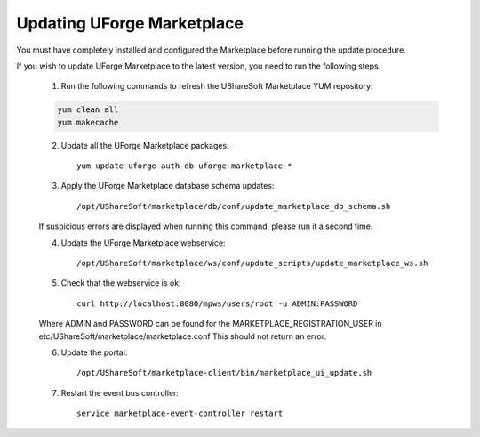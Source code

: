 .. Copyright (c) 2007-2016 UShareSoft, All rights reserved

.. _updating-mp:

Updating UForge Marketplace
---------------------------

You must have completely installed and configured the Marketplace before running the update procedure.

If you wish to update UForge Marketplace to the latest version, you need to run the following steps.

	1. Run the following commands to refresh the UShareSoft Marketplace YUM repository:

	.. code-block:: shell

	    yum clean all
	    yum makecache

	2. Update all the UForge Marketplace packages::

	    yum update uforge-auth-db uforge-marketplace-*

	3. Apply the UForge Marketplace database schema updates::

	    /opt/UShareSoft/marketplace/db/conf/update_marketplace_db_schema.sh 

	If suspicious errors are displayed when running this command, please run it a second time.

	4. Update the UForge Marketplace webservice::

	    /opt/UShareSoft/marketplace/ws/conf/update_scripts/update_marketplace_ws.sh

	5. Check that the webservice is ok::

		curl http://localhost:8080/mpws/users/root -u ADMIN:PASSWORD

	Where ADMIN and PASSWORD can be found for the MARKETPLACE_REGISTRATION_USER in 
	etc/UShareSoft/marketplace/marketplace.conf
	This should not return an error.

	6. Update the portal::

	    /opt/UShareSoft/marketplace-client/bin/marketplace_ui_update.sh

	7. Restart the event bus controller::
	
	    service marketplace-event-controller restart
